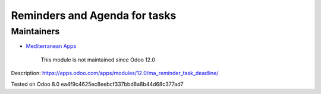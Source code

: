 Reminders and Agenda for tasks
==============================

Maintainers
-----------
* `Mediterranean Apps <mediterranean.apps@gmail.com>`__

	  This module is not maintained since Odoo 12.0

Description: https://apps.odoo.com/apps/modules/12.0/ma_reminder_task_deadline/

Tested on Odoo 8.0 ea4f9c4625ec8eebcf337bbd8a8b44d68c377ad7
